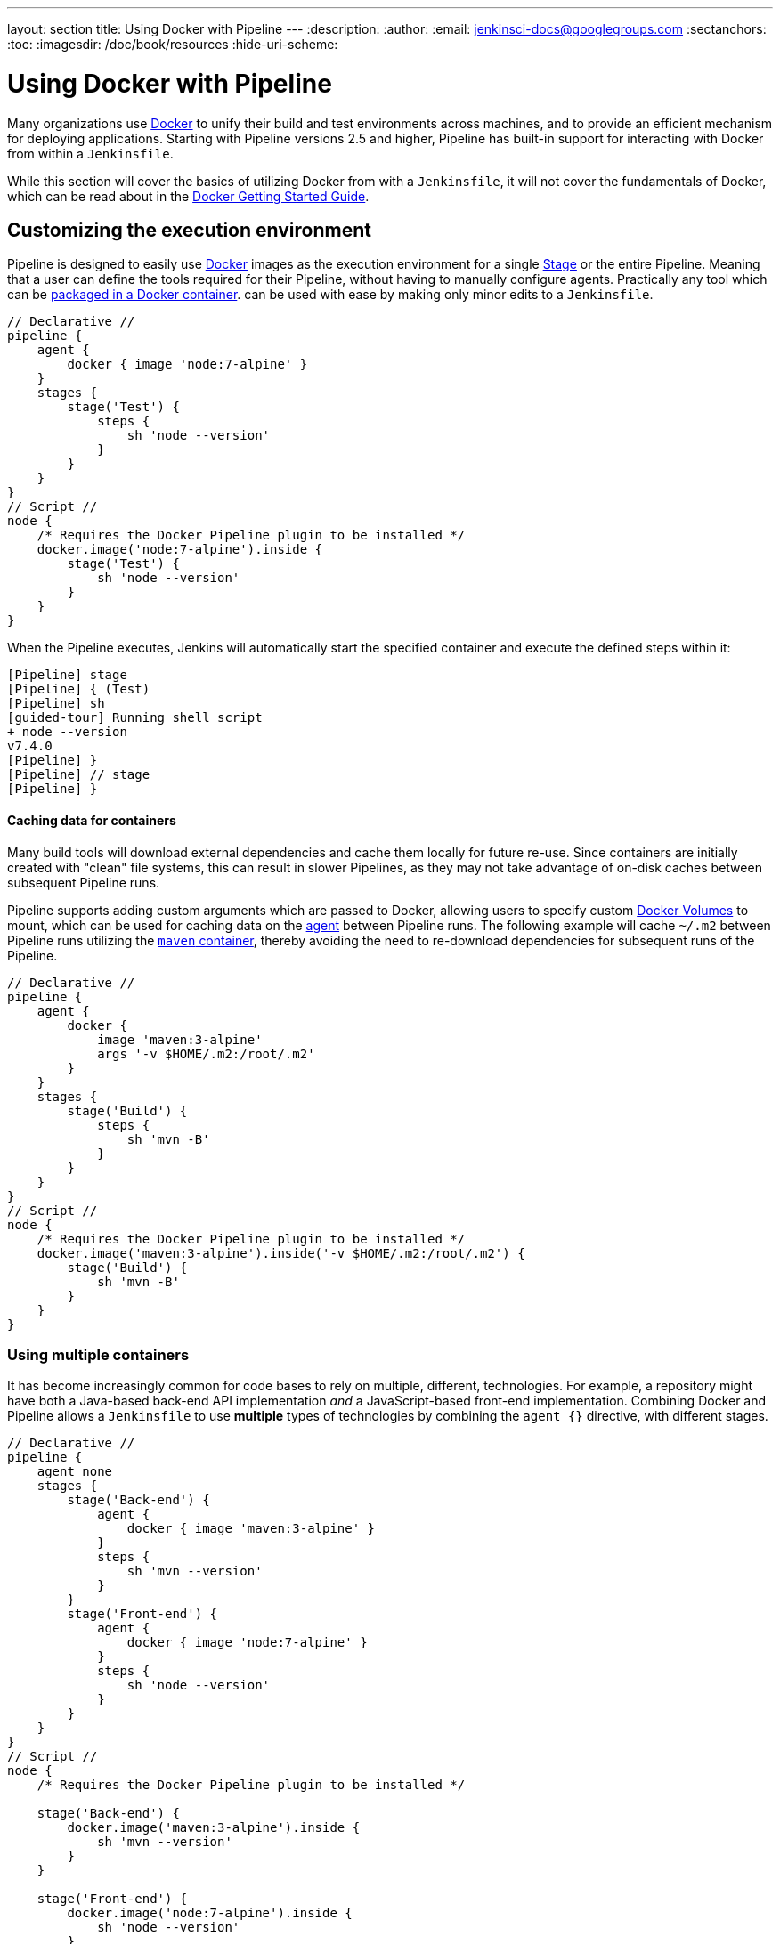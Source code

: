 ---
layout: section
title: Using Docker with Pipeline
---
:description:
:author:
:email: jenkinsci-docs@googlegroups.com
:sectanchors:
:toc:
:imagesdir: /doc/book/resources
:hide-uri-scheme:

= Using Docker with Pipeline

Many organizations use link:https://www.docker.com[Docker] to unify their build
and test environments across machines, and to provide an efficient mechanism
for deploying applications. Starting with Pipeline versions 2.5 and higher,
Pipeline has built-in support for interacting with Docker from within a
`Jenkinsfile`.

While this section will cover the basics of utilizing Docker from with a
`Jenkinsfile`, it will not cover the fundamentals of Docker, which can be read
about in the
link:https://docs.docker.com/get-started/[Docker Getting Started Guide].


[[execution-environment]]
== Customizing the execution environment

Pipeline is designed to easily use
link:https://docs.docker.com/[Docker]
images as the execution environment for a single
link:../../glossary/#stage[Stage]
or the entire Pipeline. Meaning that a user can define the tools required for
their Pipeline, without having to manually configure agents.
Practically any tool which can be
link:http://hub.docker.com[packaged in a Docker container].
can be used with ease by making only minor edits to a `Jenkinsfile`.

[pipeline]
----
// Declarative //
pipeline {
    agent {
        docker { image 'node:7-alpine' }
    }
    stages {
        stage('Test') {
            steps {
                sh 'node --version'
            }
        }
    }
}
// Script //
node {
    /* Requires the Docker Pipeline plugin to be installed */
    docker.image('node:7-alpine').inside {
        stage('Test') {
            sh 'node --version'
        }
    }
}
----

When the Pipeline executes, Jenkins will automatically start the specified
container and execute the defined steps within it:

[source]
----
[Pipeline] stage
[Pipeline] { (Test)
[Pipeline] sh
[guided-tour] Running shell script
+ node --version
v7.4.0
[Pipeline] }
[Pipeline] // stage
[Pipeline] }
----

==== Caching data for containers

Many build tools will download external dependencies and cache them locally for
future re-use. Since containers are initially created with "clean" file
systems, this can result in slower Pipelines, as they may not take advantage of
on-disk caches between subsequent Pipeline runs.

Pipeline supports adding custom arguments which are passed
to Docker, allowing users to specify custom
link:https://docs.docker.com/engine/tutorials/dockervolumes/[Docker Volumes]
to mount, which can be used for caching data on the
link:../../glossary/#agent[agent]
between Pipeline runs. The following example will cache `~/.m2` between
Pipeline runs utilizing the
link:https://hub.docker.com/_/maven/[`maven` container],
 thereby avoiding the need to re-download dependencies for subsequent runs of
 the Pipeline.

[pipeline]
----
// Declarative //
pipeline {
    agent {
        docker {
            image 'maven:3-alpine'
            args '-v $HOME/.m2:/root/.m2'
        }
    }
    stages {
        stage('Build') {
            steps {
                sh 'mvn -B'
            }
        }
    }
}
// Script //
node {
    /* Requires the Docker Pipeline plugin to be installed */
    docker.image('maven:3-alpine').inside('-v $HOME/.m2:/root/.m2') {
        stage('Build') {
            sh 'mvn -B'
        }
    }
}
----



=== Using multiple containers

It has become increasingly common for code bases to rely on
multiple, different, technologies. For example, a repository might have both a
Java-based back-end API implementation _and_ a JavaScript-based front-end
implementation. Combining Docker and Pipeline allows a `Jenkinsfile` to use
*multiple* types of technologies by combining the `agent {}` directive, with
different stages.

[pipeline]
----
// Declarative //
pipeline {
    agent none
    stages {
        stage('Back-end') {
            agent {
                docker { image 'maven:3-alpine' }
            }
            steps {
                sh 'mvn --version'
            }
        }
        stage('Front-end') {
            agent {
                docker { image 'node:7-alpine' }
            }
            steps {
                sh 'node --version'
            }
        }
    }
}
// Script //
node {
    /* Requires the Docker Pipeline plugin to be installed */

    stage('Back-end') {
        docker.image('maven:3-alpine').inside {
            sh 'mvn --version'
        }
    }

    stage('Front-end') {
        docker.image('node:7-alpine').inside {
            sh 'node --version'
        }
    }
}
----

[[dockerfile]]
=== Using a Dockerfile

For projects which require a more customized execution environment, Pipeline
also supports building and running a container from a `Dockerfile` in the source
repository. Contrasted to the <<execution-environment,previous approach>> using
an "off-the-shelf" container, using the `agent { dockerfile true }` syntax will
build a new image from a `Dockerfile` rather than pulling one from
link:https://hub.docker.com[Docker Hub].

Re-using an example from above, with a more custom `Dockerfile`:

.Dockerfile
[source]
----
FROM node:7-alpine

RUN apk add -U subversion
----

By committing this to the root of the source repository, the `Jenkinsfile` can
be changed to build a container based on this `Dockerfile` and then run the
defined steps using that container:

[pipeline]
----
// Declarative //
pipeline {
    agent { dockerfile true }
    stages {
        stage('Test') {
            steps {
                sh 'node --version'
                sh 'svn --version'
            }
        }
    }
}
----


The `agent { dockerfile true }` syntax supports a number of other options which
are described in more detail in the
link:../syntax#agent[Pipeline Syntax] section.

.Using a Dockerfile with Jenkins Pipeline
video::Pi2kJ2RJS50[youtube, width=852, height=480]


=== Specifying a Docker Label

By default, Pipeline assumes that _any_ configured
link:../../glossary/#agent[agent] is capable of running Docker-based Pipelines.
For Jenkins environments which have macOS, Windows, or other agents, which are
unable to run the Docker daemon, this default setting may be problematic.
Pipeline provides a global option in the **Manage Jenkins** page, and on
the
link:../../glossary/#folder[Folder]
level, for specifying which agents (by
link:../../glossary/#label[Label])
to use for running Docker-based Pipelines.

image::pipeline/configure-docker-label.png[Configuring the Pipeline Docker Label]

== Advanced Usage with Scripted Pipeline

=== Running "sidecar" containers

Using Docker in Pipeline can be an effective way to run a service on which the
build, or a set of tests, may rely. Similar to the
link:https://docs.microsoft.com/en-us/azure/architecture/patterns/sidecar[sidecar
pattern], Docker Pipeline can run one container "in the background", while
performing work in another. Utilizing this sidecar approach, a Pipeline can
have a "clean" container provisioned for each Pipeline run.

Consider a hypothetical integration test suite which relies on a local MySQL
database to be running. Using the `withRun` method, implemented in the
plugin:docker-workflow[Docker Pipeline] plugin's support for Scripted Pipeline,
a `Jenkinsfile` can run MySQL as a sidecar:

[source,groovy]
----
node {
    checkout scm
    /*
     * In order to communicate with the MySQL server, this Pipeline explicitly
     * maps the port (`3306`) to a known port on the host machine.
     */
    docker.image('mysql:5').withRun('-p 3306:3306') { c ->
        /* Run some tests which require MySQL */
        sh 'make check'
    }
}
----

This example can be taken further, utilizing two containers simultaneously.
One "sidecar" running MySQL, and another providing the <<execution-environment,
execution environment>>, by using the Docker
link:https://docs.docker.com/engine/userguide/networking/default_network/dockerlinks/[container links].

[source,groovy]
----
node {
    checkout scm
    docker.image('mysql:5').withRun { c ->
        docker.image('centos:7').inside("--link ${c.id}:db") {
            /*
             * Run some tests which require MySQL, and assume that it is
             * available on the host name `db`
             */
            sh 'make check'
        }
    }
}
----

The above example uses the object exposed by `withRun`, which has the
running container's ID available via the `id` property. Using the container's
ID, the Pipeline can create a link by passing custom Docker arguments to the
`inside()` method.


The `id` property can also be useful for inspecting logs from a running Docker
container before the Pipeline exits:

[source,groovy]
----
sh "docker logs ${c.id}"
----


=== Building containers


In order to create a Docker image, the plugin:docker-workflow[Docker Pipeline]
plugin also provides a `build()` method for creating a new image, from a
`Dockerfile` in the repository, during a Pipeline run.

One major benefit of using the syntax `docker.build("my-image-name")` is that a
Scripted Pipeline can use the return value for subsequent Docker Pipeline
calls, for example:

[source,groovy]
----
node {
    checkout scm

    def customImage = docker.build("my-image:${env.BUILD_ID}")

    customImage.inside {
        sh 'make test'
    }
}
----


The return value can also be used to publish the Docker image to
link:https://hub.docker.com[Docker Hub],
or a <<custom-registry, custom Registry>>,
via the `push()` method, for example:

[source,groovy]
----
node {
    checkout scm
    def customImage = docker.build("my-image:${env.BUILD_ID}")
    customImage.push()
}
----

One common usage of image "tags" is to specify a `latest` tag for the most
recently, validated, version of a Docker image. The `push()` method accepts an
optional `tag` parameter, allowing the Pipeline to push the `customImage` with
different tags, for example:

[source,groovy]
----
node {
    checkout scm
    def customImage = docker.build("my-image:${env.BUILD_ID}")
    customImage.push()

    customImage.push('latest')
}
----


=== Using a remote Docker server

By default, the plugin:docker-workflow[Docker Pipeline] plugin will communicate
with a local Docker daemon, typically accessed through `/var/run/docker.sock`.


To select a non-default Docker server, such as with
link:https://docs.docker.com/swarm/[Docker Swarm],
the `withServer()` method should be used.

By passing a URI, and optionally the Credentials ID of a **Docker Server
Certificate Authentication** pre-configured in Jenkins, to the method with:


[source,groovy]
----
node {
    checkout scm

    docker.withServer('tcp://swarm.example.com:2376', 'swarm-certs') {
        docker.image('mysql:5').withRun('-p 3306:3306') {
            /* do things */
        }
    }
}
----

[CAUTION]
====
`inside()` and `build()` will not work properly with a Docker Swarm server out
of the box

For `inside()` to work, the Docker server and the Jenkins agent must use the
same filesystem, so that the workspace can be mounted.

Currently neither the Jenkins plugin nor the Docker CLI will automatically
detect the case that the server is running remotely; a typical symptom would be
errors from nested `sh` commands such as

[source]
----
cannot create /…@tmp/durable-…/pid: Directory nonexistent
----

When Jenkins detects that the agent is itself running inside a Docker
container, it will automatically pass the `--volumes-from` argument to the
`inside` container, ensuring that it can share a workspace with the agent.

Additionally some versions of Docker Swarm do not support custom Registries.
====




[[custom-registry]]
=== Using a custom registry

By default the plugin:docker-workflow[Docker Pipeline] integrates assumes the
default Docker Registry of
link:https://hub.docker.com[Docker Hub].

In order to use a custom Docker Registry, users of Scripted Pipeline can wrap
steps with the `withRegistry()` method, passing in the custom Registry URL, for
example:

[source, groovy]
----
node {
    checkout scm

    docker.withRegistry('https://registry.example.com') {

        docker.image('my-custom-image').inside {
            sh 'make test'
        }
    }
}
----

For a Docker Registry which requires authentication, add a "Username/Password"
Credentials item from the Jenkins home page and use the Credentials ID as a
second argument to `withRegistry()`:

[source, groovy]
----
node {
    checkout scm

    docker.withRegistry('https://registry.example.com', 'credentials-id') {

        def customImage = docker.build("my-image:${env.BUILD_ID}")

        /* Push the container to the custom Registry */
        customImage.pusH()
    }
}
----
